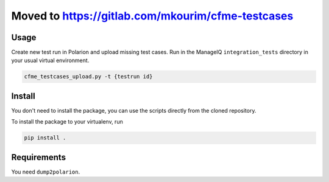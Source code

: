 Moved to https://gitlab.com/mkourim/cfme-testcases
==============

Usage
-----
Create new test run in Polarion and upload missing test cases. Run in the ManageIQ ``integration_tests`` directory in your usual virtual environment.

.. code-block::

    cfme_testcases_upload.py -t {testrun id}

Install
-------
You don't need to install the package, you can use the scripts directly from the cloned repository.

To install the package to your virtualenv, run

.. code-block::

    pip install .

Requirements
------------
You need ``dump2polarion``.
